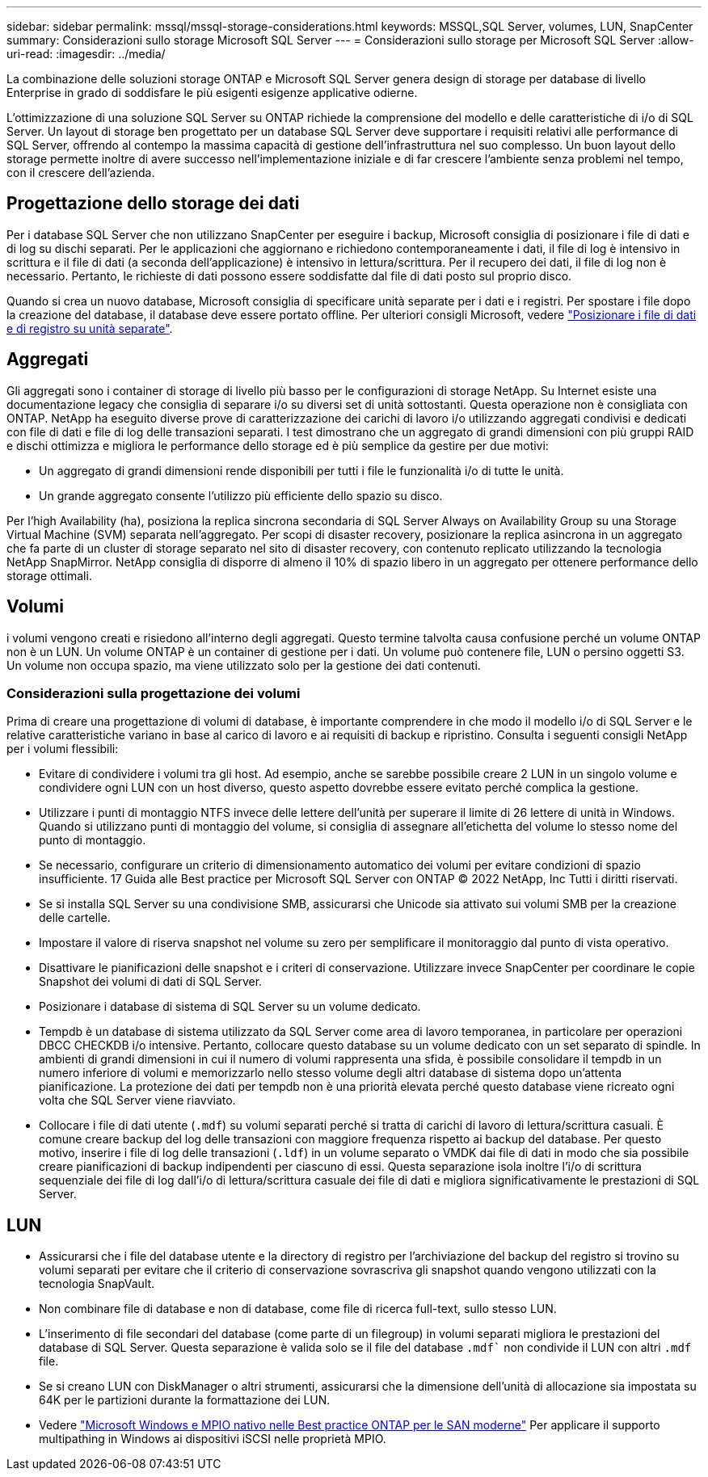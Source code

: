 ---
sidebar: sidebar 
permalink: mssql/mssql-storage-considerations.html 
keywords: MSSQL,SQL Server, volumes, LUN, SnapCenter 
summary: Considerazioni sullo storage Microsoft SQL Server 
---
= Considerazioni sullo storage per Microsoft SQL Server
:allow-uri-read: 
:imagesdir: ../media/


[role="lead"]
La combinazione delle soluzioni storage ONTAP e Microsoft SQL Server genera design di storage per database di livello Enterprise in grado di soddisfare le più esigenti esigenze applicative odierne.

L'ottimizzazione di una soluzione SQL Server su ONTAP richiede la comprensione del modello e delle caratteristiche di i/o di SQL Server. Un layout di storage ben progettato per un database SQL Server deve supportare i requisiti relativi alle performance di SQL Server, offrendo al contempo la massima capacità di gestione dell'infrastruttura nel suo complesso. Un buon layout dello storage permette inoltre di avere successo nell'implementazione iniziale e di far crescere l'ambiente senza problemi nel tempo, con il crescere dell'azienda.



== Progettazione dello storage dei dati

Per i database SQL Server che non utilizzano SnapCenter per eseguire i backup, Microsoft consiglia di posizionare i file di dati e di log su dischi separati. Per le applicazioni che aggiornano e richiedono contemporaneamente i dati, il file di log è intensivo in scrittura e il file di dati (a seconda dell'applicazione) è intensivo in lettura/scrittura. Per il recupero dei dati, il file di log non è necessario. Pertanto, le richieste di dati possono essere soddisfatte dal file di dati posto sul proprio disco.

Quando si crea un nuovo database, Microsoft consiglia di specificare unità separate per i dati e i registri. Per spostare i file dopo la creazione del database, il database deve essere portato offline. Per ulteriori consigli Microsoft, vedere link:https://docs.microsoft.com/en-us/sql/relational-databases/policy-based-management/place-data-and-log-files-on-separate-drives?view=sql-server-ver15["Posizionare i file di dati e di registro su unità separate"^].



== Aggregati

Gli aggregati sono i container di storage di livello più basso per le configurazioni di storage NetApp. Su Internet esiste una documentazione legacy che consiglia di separare i/o su diversi set di unità sottostanti. Questa operazione non è consigliata con ONTAP. NetApp ha eseguito diverse prove di caratterizzazione dei carichi di lavoro i/o utilizzando aggregati condivisi e dedicati con file di dati e file di log delle transazioni separati. I test dimostrano che un aggregato di grandi dimensioni con più gruppi RAID e dischi ottimizza e migliora le performance dello storage ed è più semplice da gestire per due motivi:

* Un aggregato di grandi dimensioni rende disponibili per tutti i file le funzionalità i/o di tutte le unità.
* Un grande aggregato consente l'utilizzo più efficiente dello spazio su disco.


Per l'high Availability (ha), posiziona la replica sincrona secondaria di SQL Server Always on Availability Group su una Storage Virtual Machine (SVM) separata nell'aggregato. Per scopi di disaster recovery, posizionare la replica asincrona in un aggregato che fa parte di un cluster di storage separato nel sito di disaster recovery, con contenuto replicato utilizzando la tecnologia NetApp SnapMirror. NetApp consiglia di disporre di almeno il 10% di spazio libero in un aggregato per ottenere performance dello storage ottimali.



== Volumi

i volumi vengono creati e risiedono all'interno degli aggregati. Questo termine talvolta causa confusione perché un volume ONTAP non è un LUN. Un volume ONTAP è un container di gestione per i dati. Un volume può contenere file, LUN o persino oggetti S3. Un volume non occupa spazio, ma viene utilizzato solo per la gestione dei dati contenuti.



=== Considerazioni sulla progettazione dei volumi

Prima di creare una progettazione di volumi di database, è importante comprendere in che modo il modello i/o di SQL Server e le relative caratteristiche variano in base al carico di lavoro e ai requisiti di backup e ripristino. Consulta i seguenti consigli NetApp per i volumi flessibili:

* Evitare di condividere i volumi tra gli host. Ad esempio, anche se sarebbe possibile creare 2 LUN in un singolo volume e condividere ogni LUN con un host diverso, questo aspetto dovrebbe essere evitato perché complica la gestione.
* Utilizzare i punti di montaggio NTFS invece delle lettere dell'unità per superare il limite di 26 lettere di unità in Windows. Quando si utilizzano punti di montaggio del volume, si consiglia di assegnare all'etichetta del volume lo stesso nome del punto di montaggio.
* Se necessario, configurare un criterio di dimensionamento automatico dei volumi per evitare condizioni di spazio insufficiente. 17 Guida alle Best practice per Microsoft SQL Server con ONTAP © 2022 NetApp, Inc Tutti i diritti riservati.
* Se si installa SQL Server su una condivisione SMB, assicurarsi che Unicode sia attivato sui volumi SMB per la creazione delle cartelle.
* Impostare il valore di riserva snapshot nel volume su zero per semplificare il monitoraggio dal punto di vista operativo.
* Disattivare le pianificazioni delle snapshot e i criteri di conservazione. Utilizzare invece SnapCenter per coordinare le copie Snapshot dei volumi di dati di SQL Server.
* Posizionare i database di sistema di SQL Server su un volume dedicato.
* Tempdb è un database di sistema utilizzato da SQL Server come area di lavoro temporanea, in particolare per operazioni DBCC CHECKDB i/o intensive. Pertanto, collocare questo database su un volume dedicato con un set separato di spindle. In ambienti di grandi dimensioni in cui il numero di volumi rappresenta una sfida, è possibile consolidare il tempdb in un numero inferiore di volumi e memorizzarlo nello stesso volume degli altri database di sistema dopo un'attenta pianificazione. La protezione dei dati per tempdb non è una priorità elevata perché questo database viene ricreato ogni volta che SQL Server viene riavviato.
* Collocare i file di dati utente (`.mdf`) su volumi separati perché si tratta di carichi di lavoro di lettura/scrittura casuali. È comune creare backup del log delle transazioni con maggiore frequenza rispetto ai backup del database. Per questo motivo, inserire i file di log delle transazioni (`.ldf`) in un volume separato o VMDK dai file di dati in modo che sia possibile creare pianificazioni di backup indipendenti per ciascuno di essi. Questa separazione isola inoltre l'i/o di scrittura sequenziale dei file di log dall'i/o di lettura/scrittura casuale dei file di dati e migliora significativamente le prestazioni di SQL Server.




== LUN

* Assicurarsi che i file del database utente e la directory di registro per l'archiviazione del backup del registro si trovino su volumi separati per evitare che il criterio di conservazione sovrascriva gli snapshot quando vengono utilizzati con la tecnologia SnapVault.
* Non combinare file di database e non di database, come file di ricerca full-text, sullo stesso LUN.
* L'inserimento di file secondari del database (come parte di un filegroup) in volumi separati migliora le prestazioni del database di SQL Server. Questa separazione è valida solo se il file del database `.mdf`` non condivide il LUN con altri `.mdf` file.
* Se si creano LUN con DiskManager o altri strumenti, assicurarsi che la dimensione dell'unità di allocazione sia impostata su 64K per le partizioni durante la formattazione dei LUN.
* Vedere link:https://www.netapp.com/media/10680-tr4080.pdf["Microsoft Windows e MPIO nativo nelle Best practice ONTAP per le SAN moderne"] Per applicare il supporto multipathing in Windows ai dispositivi iSCSI nelle proprietà MPIO.

